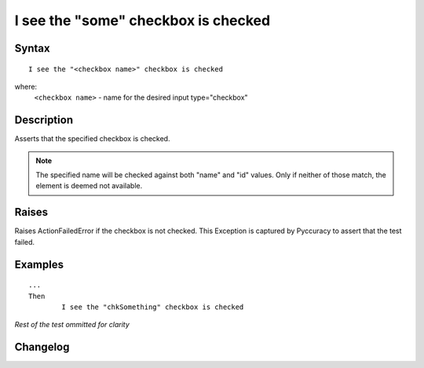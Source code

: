 ====================================
I see the "some" checkbox is checked
====================================

Syntax
------
::

	I see the "<checkbox name>" checkbox is checked

where:
	``<checkbox name>`` - name for the desired input type="checkbox"
	
Description
-----------
Asserts that the specified checkbox is checked.

.. note::

   The specified name will be checked against both "name" and "id" values. Only if neither of those match, the element is deemed not available.

Raises
------
Raises ActionFailedError if the checkbox is not checked.
This Exception is captured by Pyccuracy to assert that the test failed.
	
Examples
--------
::

	...
	Then
		I see the "chkSomething" checkbox is checked
	
*Rest of the test ommitted for clarity*

Changelog
---------
.. versionadded:: 0.1
   Checkbox Is Checked action.